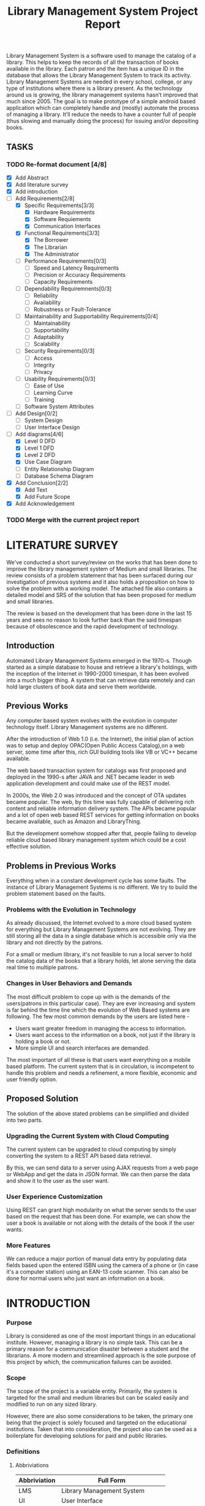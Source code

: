 #+TITLE: Library Management System Project Report
#+OPTIONS: toc:nil

#+BEGIN_ABSTRACT
Library Management System is a software used to manage the catalog of
a library. This helps to keep the records of all the transaction of
books available in the library. Each patron and the item has a unique
ID in the database that allows the Library Management System to track
its activity.  Library Management Systems are needed in every school,
college, or any type of institutions where there is a library
present. As the technology around us is growing, the library
management systems hasn’t improved that much since 2005. The goal is
to make prototype of a simple android based application which can
completely handle and (mostly) automate the process of managing a
library. It’ll reduce the needs to have a counter full of people (thus
slowing and manually doing the process) for issuing and/or depositing
books.
#+END_ABSTRACT
#+TOC: headlines 3

** TASKS
*** TODO Re-format document [4/8]
    SCHEDULED: <2018-04-26 Thu>
      - [X] Add Abstract
      - [X] Add literature survey
      - [X] Add introduction
      - [-] Add Requirements[2/8]
            - [X] Specific Requirements[3/3] 
                  - [X] Hardware Requirements
                  - [X] Software Requiements
                  - [X] Communication Interfaces
            - [X] Functional Requirements[3/3]
                  - [X] The Borrower
                  - [X] The Librarian
                  - [X] The Administrator
            - [ ] Performance Requirements[0/3]
                  - [ ] Speed and Latency Requirements
                  - [ ] Precision or Accuracy Requirements
                  - [ ] Capacity Requirements
            - [ ] Dependability Requiremnents[0/3]
                  - [ ] Reliability
                  - [ ] Availability
                  - [ ] Robustness or Fault-Tolerance
            - [ ] Maintainability and Supportability Requirements[0/4]
                  - [ ] Maintainability
                  - [ ] Supportability
                  - [ ] Adaptability
                  - [ ] Scalability
            - [ ] Security Requirements[0/3]
                  - [ ] Access
                  - [ ] Integrity
                  - [ ] Privacy
            - [ ] Usability Requirements[0/3]
                  - [ ] Ease of Use
                  - [ ] Learning Curve
                  - [ ] Training
            - [ ] Software System Attributes
      - [ ] Add Design[0/2]
            - [ ] System Design
            - [ ] User Interface Design
      - [-] Add diagrams[4/6]
            - [X] Level 0 DFD
            - [X] Level 1 DFD
            - [X] Level 2 DFD
            - [X] Use Case Diagram
            - [ ] Entity Relationship Diagram
            - [ ] Database Schema Diagram
      - [X] Add Conclusion[2/2]
            - [X] Add Text
            - [X] Add Future Scope
      - [X] Add Acknowledgement
    
*** TODO Merge with the current project report
    SCHEDULED: <2018-04-02 Mon>

* LITERATURE SURVEY
We've conducted a short survey/review on the works that has been done
to improve the library management system of Medium and small
libraries. The review consists of a problem statement that has been
surfaced during our investigation of previous systems and it also
holds a proposition on how to solve the problem with a working
model. The attached file also contains a detailed model and SRS of the
solution that has been proposed for medium and small libraries.
	
The review is based on the development that has been done in the last
15 years and sees no reason to look further back than the said
timespan because of obsolescence and the rapid development of
technology.

** Introduction
Automated Library Management Systems emerged in the 1970-s. Though
started as a simple database to house and retrieve a library's
holdings, with the inception of the Internet in 1990-2000 timespan, it
has been evolved into a much bigger thing. A system that can retrieve
data remotely and can hold large clusters of book data and serve them
worldwide.
** Previous Works
Any computer based system evolves with the evolution in computer
technology itself. Library Management systems are no different.

After the introduction of Web 1.0 (i.e. the Internet), the initial
plan of action was to setup and deploy OPAC(Open Public Access
Catalog),on a web server, some time after this, rich GUI building
tools like VB or VC++ became available.
	
The web based transaction system for catalogs was first proposed and
deployed in the 1990-s after JAVA and .NET became leader in web
application development and could make use of the REST model.
	
In 2000s, the Web 2.0 was introduced and the concept of OTA updates
became popular. The web, by this time was fully capable of delivering
rich content and reliable information delivery system. The APIs became
popular and a lot of open web based REST services for getting
information on books became available, such as Amazon and
LibraryThing.
	
But the development somehow stopped after that, people failing to
develop reliable cloud based library management system which could be
a cost effective solution.

** Problems in Previous Works
Everything when in a constant development cycle has some faults. The
instance of Library Management Systems is no different. We try to
build the problem statement based on the faults.

*** Problems with the Evolution in Technology
As already discussed, the Internet evolved to a more cloud based
system for everything but Library Management Systems are not
evolving. They are still storing all the data in a single database
which is accessible only via the library and not directly by the
patrons.
	
For a small or medium library, it's not feasible to run a local server
to hold the catalog data of the books that a library holds, let alone
serving the data real time to multiple patrons.

*** Changes in User Behaviors and Demands
The most difficult problem to cope up with is the demands of the
users(patrons in this particular case). They are ever increasing and
system is far behind the time line which the evolution of Web Based
systems are following. The few most common demands by the users are
listed here -
    - Users want greater freedom in managing the access to information.
	- Users want access to the information on a book, not just if
          the library is holding a book or not.
	- More simple UI and search interfaces are demanded.

The most important of all these is that users want everything on a
mobile based platform. The current system that is in circulation, is
incompetent to handle this problem and needs a refinement, a more
flexible, economic and user friendly option.

** Proposed Solution
The solution of the above stated problems can be simplified
and divided into two parts.

*** Upgrading the Current System with Cloud Computing
The current system can be upgraded to cloud computing by simply
converting the system to a REST API based data retrieval.
	
By this, we can send data to a server using AJAX requests from a web
page or WebApp and get the data in JSON format. We can then parse the
data and show it to the user as the user want.

*** User Experience Customization
Using REST can grant high modularity on what
the server sends to the user based on the request that has been
done. For example, we can show the user a book is available or not
along with the details of the book if the user wants.

*** More Features
We can reduce a major portion of manual data entry by populating data
fields based upon the entered ISBN using the camera of a phone or (in
case it's a computer station) using an EAN-13 code scanner. This can
also be done for normal users who just want an information on a book.

* INTRODUCTION
*** Purpose
Library is considered as one of the most important things in an
educational institute. However, managing a library is no simple
task. This can be a primary reason for a communication disaster
between a student and the librarians. A more modern and streamlined
approach is the sole purpose of this project by which, the
communication failures can be avoided.

*** Scope
The scope of the project is a variable entity. Primarily, the system
is targeted for the small and medium libraries but can be scaled
easily and modified to run on any sized library.

However, there are also some considerations to be taken, the primary
one being that the project is solely focused and targeted on the
educational institutions. Taken that into consideration, the project
also can be used as a boilerplate for developing solutions for paid
and public libraries.

*** Definitions
**** Abbriviations
|--------------+-----------------------------------|
| Abbriviation | Full Form                         |
|--------------+-----------------------------------|
| LMS          | Library Management System         |
| UI           | User Interface                    |
| DB           | Database                          |
| API          | Application Programming Interface |
| REST         | Representational State Transfer   |
| CRUD         | Create, Read, Update and Delete   |
| MVC          | Model, View and Controller        |
| NIC          | Network Interface Card            |
|--------------+-----------------------------------|

**** Definitions
- Admin :: The administrator of the whole system. Controls mainly the
           backend and has unrestricted system access.
- User/Patron :: An user or *Patron* is an end-user of the library who
                 can issue a book from the library.
- Librarian :: Librarians are the people who uses the system for
               managing their work. As in, issuing and receiving a
               book back.

** Product Description
*** Product Description
The product is a Library Management System based on REST, CRUD and a
client-server standard MVC application model. Along with the Android
application, the product can also have a web based interface as in the
back-end of the application, there's an API that's controlling the
requests and responses to and from the server.

The API can also be adopted to use for developing the same application
for other platforms, namely /iOS, Windows Phone, Windows, Linux and
macOS/.

*** Product Functions
The product functions on a request and response model. The Application
(hereinafter referred to as /'the client'/) sends an HTTP request and
the server responses in according to it, sending back some data in
JSON for parsing in the client side. The client then parses the data
and generates a view for the user to see based on the data it
recieved. Primarily, there are three authentication levels. Admin,
Librarian and Student.

- Admin :: The admin is responsible for adding and removing librarians
           and also the managing the API.
- Librarian :: The librarian is responsible for adding and removing
               students and also managing books.
- Student :: The students can see the books that are in the library,
             see if the books are available or not and also the due
             date.

** Constraints
*** Constraints
There is virtually no constraint in terms of usability of the app in
different environments, from small to very large libraries. As it is
built on a semi modifiable API and a very scalable database, different
variables and queries can be added easily and the application can be
reprogrammed accordingly.

The only real constraint can be the server and database hardaware, but
with platforms like *Google Cloud Console* in play, the cost to
performance ration and constraint in hardware should not be a problem.

*** Dependencies
- Google Mobile Vision :: The Mobile Vision API provides a framework
     for finding objects in photos and video. The framework includes
     detectors, which locate and describe visual objects in images or
     video frames, and an event driven API that tracks the position of
     those objects in video. Currently, the Mobile Vision API includes
     face, barcode, and text detectors, which can be applied
     separately or together.
- Android SDK :: Android software development is the process by which
                 new applications are created for devices running the
                 Android operating system. Applications are usually
                 developed in Java (and/or Kotlin; or other such
                 option) programming language using the Android
                 software development kit (SDK), but other development
                 environments are also available, some such as Kotlin
                 support the exact same Android APIs (and bytecode),
                 while others such as Go have restricted API
                 access. All Java 7 language features are supported,
                 and some Java 8 language features (and additionally
                 some Java 9 code has been backported to work).
- Google Cloud Database :: It is a NoSQL database hosted at Google
     Cloud Servers with mirrors national and international to reduce
     data fetch and pushing latency. Also the service includes options
     for daily, weekly, monthly etc. plans for automated backup of the
     data.
- Google Crash Reporting :: Applications crash, period. Solving the
     bugs is a lengthy process when most of the users of the
     application are non-technical and (mostly) do not understand how
     to file a proper bug report. We have automated the crash
     reporting process through Google Cloud’s automated crash
     reporting service. Which, upon a crash of the applications,
     submit a logcat and steps to reproduce the crash to the
     developers.
- Google Storage :: Google storage provides a very useful API for
                    storing images in the cloud. It can be useful if
                    the scaled up application has a facility for
                    storage of book images when entering a book. Or
                    maybe directly fetching from Google Books API for
                    the available books.

*** Apportioning of Requirements
- Server Side :: Most of the work is done on the server side, so the
                 server side needs to be good according to the
                 requirement of the libary.
- Client Side :: On the other hand, the client side can have any
                 normal android phone and operate flawlessly.

* REQUIREMENTS
** Specific Requirements
*** Hardware Interfaces
1. Server Side :: Hardware requirements on the server side can be
                  considered as a variable. It can be changed to meet
                  the performance rating that is required. But the
                  bare minimum requirements are -
   - 1.4 GHz Single Core Processor (x64 Architecture)
   - 512MB of RAM
   - 60 GB of HDD (for OS) & 10 GB of free space (for application)
   - NIC (10/100 Mbps minimum)
2. Client Side :: The client side can use any Android phone. But the
                  phone should have -
   - At least 5.0 Megapixels Camera
   - Camera Flash
   - 1GB of RAM
   - 1.2 GHz Dual Core Processor

*** Software Requirements
1. Server Side :: The server should have -
   - Ubuntu 16.04 LTS or up.
   - NoSQL Server (MongoDB or Firebase)
   - Mail Server
   - UNIX DNS Manager (optional, for larger libraries)
   - Git (for automated updates)
   - OpenSSH (for remote administration)
2. Client Side :: The client side should have Android 6.0 + (vanilla
                  or almost vanilla OS is preferred)

*** Communication Interfaces
1. Server Side :: Minimum of Gigabit networking is required on the
                  server side to handle multiple requests and send
                  responses at the same time.
2. Client Side :: GSM HSPA+, Wi-Fi(bg/n/ac) or LTE is
                  required. Minimum speed of 4 Mbps.

** Functional Requirements
*** User Class 1 - The Borrower
**** Request
1. Login
2. View book details
3. View book availability
4. View borrowed book details / fine details
**** Response
1. Login success or failure.
2. Book details
3. Book availability
4. Borrowed book details / fine(if any)

*** User Class 2 - The Librarian
**** Request
1. Login
2. View book details
3. View book availability
4. Rent a book to a student.
5. Deposit a book from the student.
6. View borrowed book details / fine details.
7. Accept fine.

**** Response
1. Login success or failure.
2. Book details
3. Book availability
4. Book rent success (due-date)
5. Borrowed book details.
6. Fine acknowledgment.

*** User Class 3 - The Administrator
The administrator is the super user of the system. The admin can do
anything and modify the system in any way possible.

1. Can edit details of users of any level
2. Can add librarian
3. Have full access to the back-end and front-end of the system.

** Non Functional Requirements
*** Performance Requirements
**** Speed and Latency Requirements
**** Precision or Acccuracy Requirements
**** Capacity Requirements
The performance requirement should not be an issue as it is a scalable
system with the back end in the cloud.

For a small to medium sized library, small to medium subscription of
Google Cloud Platform are considerable but larger libraries with
bigger administrations require Enterprise Level Google Cloud Platform
with Linux Server OS. The application can run on Windows based
servers, but is not optimized for it.

The validation and all the checks for the constraints happen on the
server side and it's better to do so for preventing security exploits
to the system at the cost of a few milliseconds of loss in response
time.

*** Dependability Requirements
**** Reliability Requirements
**** Availability Requirements
**** Robustness or Fault-Tolerance Requirements

*** Maintainability and Supportability Requirements
**** Maintenance Requirements
**** Supportability Requirements
**** Adaptability Requirements
**** Scalability or Extensibility Requirements

*** Security Requirements
**** Access Requirements
**** Integrity Requirements
**** Privacy Requirements

*** Usability Requirements
**** Ease of Use
**** Learning Curve
**** Training Requirements

** Software System Attributes
- Availability :: Availability defines the proportion of time that the
                  system is functional and working. It can be measured
                  as a percentage of the total system downtime over a
                  predefined period. Availability will be affected by
                  system errors, infrastructure problems, malicious
                  attacks, and system load.
- Conceptual Integrity :: Conceptual integrity defines the consistency
     and coherence of the overall design. This includes the way that
     components or modules are designed, as well as factors such as
     coding style and variable naming.
- Interoperability :: Interoperability is the ability of a system or
     different systems to operate successfully by communicating and
     exchanging information with other external systems written and
     run by external parties. An interoperable system makes it easier
     to exchange and reuse information internally as well as
     externally.
- Maintainability :: Maintainability is the ability of the system to
     undergo changes with a degree of ease. These changes could impact
     components, services, features, and interfaces when adding or
     changing the functionality, fixing errors, and meeting new
     business requirements.
- Manageability :: Manageability defines how easy it is for system
                   administrators to manage the application, usually
                   through sufficient and useful instrumentation
                   exposed for use in monitoring systems and for
                   debugging and performance tuning.
- Reliability :: Reliability is the ability of a system to remain
                 operational over time. Reliability is measured as the
                 probability that a system will not fail to perform
                 its intended functions over a specified time
                 interval.
- Reusability :: Reusability defines the capability for components and
                 subsystems to be suitable for use in other
                 applications and in other scenarios. Reusability
                 minimizes the duplication of components and also the
                 implementation time.
- Scalability :: Scalability is ability of a system to either handle
                 increases in load without impact on the performance
                 of the system, or the ability to be readily enlarged.
- Security :: Security is the capability of a system to prevent
              malicious or accidental actions outside of the designed
              usage, and to prevent disclosure or loss of
              information. A secure system aims to protect assets and
              prevent unauthorized modification of information.
- Usability :: Usability defines how well the application meets the
               requirements of the user and consumer by being
               intuitive, easy to localize and globalize, providing
               good access for disabled users, and resulting in a good
               overall user experience.
* DESIGN
** System Design
*** Database Design
**** Book Model
| Field       | type   | Description                                          |
|-------------+--------+------------------------------------------------------|
| isbn        | string | Primary key (in this case, just the key) of the book |
| title       | string | Title of the book                                    |
| author      | string | Author of the book                                   |
| copies      | int    | How many copies of the book are there in the library |
| description | text   | Brief description of the book                        |

**** Rent Model
**** Request Model
**** Students Model
**** User Model
*** Program Design

** User Interface Design
The Android user interface should follow the material design
guidelines provided by Google Inc.

* DIAGRAMS

#+CAPTION: Level 0 DFD
#+NAME: fig:level0dfd
[[./diagrams/level0dfd.png]]
#+CAPTION: Level 1 DFD
#+NAME: level1dfd
[[./diagrams/level1dfd.png]]
#+CAPTION: Level 2 DFD
#+NAME: level2dfd
[[./diagrams/level2dfd.png]]

#+CAPTION: Use Case Diagram
#+NAME: usecasediag
[[./diagrams/usecase.png]]

** Entity Relationship Diagram
*** TODO To be made anew
** Database Schema
*** TODO To be made anew from the JSON Structure
* CONCLUSION
This is a topic that has never been touched before by any one
developing systems for managing libraries. While the world is moving
towards a more mobile and cloud based approach, why library management
system should stick to the local database and application environment
that dates back to the 90's.  This approach of library management
system will solve problems like redundant information storage, loss of
information in case of a natural disaster and also ease of access for
the patrons of a library.

** Future Scope
1. Launching a platform independent system for reusing and using all the existing and future hardware.
2. A greater portability and scalability so that the application can be mended to suit any need that the client wants.
3. Developing a totally independent and open source API so that developers can easily use what we've developed and further improve that.

* ACKNOWLEDGEMENT
This project would not have been possible without the help of
Ms. Shalini Mitra, Asst. Prof., Dept. of IT, CIEM and Mr. Samir
Biswas, HOD, Dept. of IT, CIEM.

However, we also thank Rajkumar Pramanik of Hybriona Labs, Gujrat for
helping us when we were stuck in a loop of bad codes and ideas.

Finally I would like to extend my deepest gratitude to all the
teachers of the IT Department of CIEM without whose love, support and
understanding we could never have completed this project proposal.
